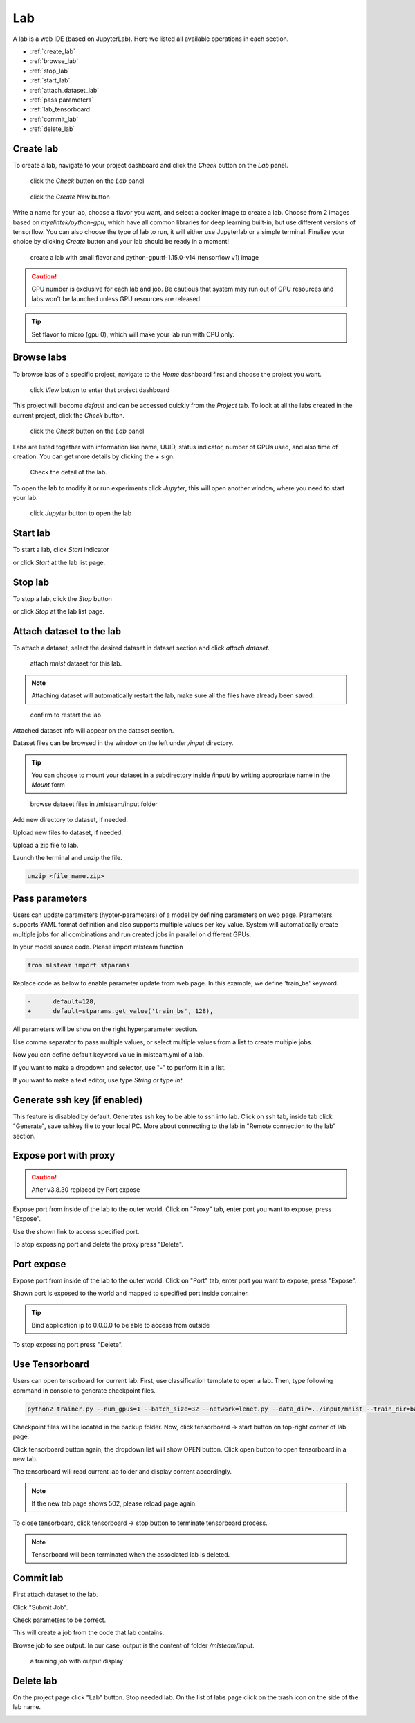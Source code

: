 ####
Lab
####

A lab is a web IDE (based on JupyterLab). Here we listed all available operations in each section.

* :ref:`create_lab`
* :ref:`browse_lab`
* :ref:`stop_lab`
* :ref:`start_lab`
* :ref:`attach_dataset_lab`
* :ref:`pass parameters`
* :ref:`lab_tensorboard`
* :ref:`commit_lab`
* :ref:`delete_lab`


.. _create_lab:

Create lab
==========

To create a lab, navigate to your project dashboard and click the *Check* button on the *Lab* panel.

.. figure:: ../_static/lab/list_lab.jpg

  click the *Check* button on the *Lab* panel

.. figure:: ../_static/lab/create_lab.jpg

  click the *Create New* button

Write a name for your lab, choose a flavor you want, and select a docker image to create a lab. Choose from 2 images based on *myelintek/python-gpu*, which have all common libraries for deep learning built-in, but use different versions of tensorflow. You can also choose the type of lab to run, it will either use Jupyterlab or a simple terminal.  
Finalize your choice by clicking *Create* button and your lab should be ready in a moment!

.. figure:: ../_static/lab/create_lab_modal.jpg

  create a lab with small flavor and python-gpu:tf-1.15.0-v14 (tensorflow v1) image


.. caution::

  GPU number is exclusive for each lab and job. Be cautious that system may run out of GPU resources and labs won't be launched unless GPU resources are released.

.. tip::

  Set flavor to micro (gpu 0), which will make your lab run with CPU only.

.. _browse_lab:
 
Browse labs
===========

To browse labs of a specific project, navigate to the *Home* dashboard first and choose the project you want. 

.. figure:: ../_static/lab/browse_project.jpg

  click *View* button to enter that project dashboard

This project will become *default* and can be accessed quickly from the *Project* tab. To look at all the labs created in the current project, click the *Check* button. 

.. figure:: ../_static/lab/list_lab.jpg

  click the *Check* button on the *Lab* panel

Labs are listed together with information like name, UUID, status indicator, number of GPUs used, and also time of creation. You can get more details by clicking the *+* sign.

.. figure:: ../_static/lab/detail_lab.jpg

  Check the detail of the lab.

To open the lab to modify it or run experiments click *Jupyter*, this will open another window, where you need to start your lab.

.. figure:: ../_static/lab/view_lab.jpg

  click *Jupyter* button to open the lab

.. _start_lab:

Start lab
=========

To start a lab, click *Start* indicator

.. image:: ../_static/lab/start_lab_in.jpg

or click *Start* at the lab list page.

.. image:: ../_static/lab/start_lab_out.jpg

.. _stop_lab:

Stop lab
========

To stop a lab, click the *Stop* button

.. image:: ../_static/lab/stop_lab_in.jpg

or click *Stop* at the lab list page.

.. image:: ../_static/lab/stop_lab_out.jpg


.. _attach_dataset_lab:

Attach dataset to the lab
=========================

To attach a dataset, select the desired dataset in dataset section and click *attach dataset*.

.. figure:: ../_static/lab/attach_dataset.png
  :width: 400

  attach *mnist* dataset for this lab.

.. note::

    Attaching dataset will automatically restart the lab, make sure all the files have already been saved.


.. figure:: ../_static/lab/attach_dataset_alert.jpg
  :width: 500

  confirm to restart the lab


Attached dataset info will appear on the dataset section.

.. image:: ../_static/lab/attach_dataset_done.jpg
  :width: 400

Dataset files can be browsed in the window on the left under `/input` directory.

.. tip::

    You can choose to mount your dataset in a subdirectory inside /input/ by writing appropriate name in the *Mount* form

.. figure:: ../_static/lab/attach_dataset_file.jpg
  :width: 300

  browse dataset files in /mlsteam/input folder

Add new directory to dataset, if needed.

.. image:: ../_static/lab/attach_dataset_folder.jpg
  :width: 300

Upload new files to dataset, if needed.

.. image:: ../_static/lab/attach_dataset_upload.jpg
  :width: 300

Upload a zip file to lab.

.. image:: ../_static/lab/zipfile.png

Launch the terminal and unzip the file.

.. code-block:: batch

  unzip <file_name.zip>

.. image:: ../_static/lab/unzipfile.png

.. _pass parameters:

Pass parameters
===============

Users can update parameters (hypter-parameters) of a model by defining parameters on web page. Parameters supports YAML format definition and also supports multiple values per key value. System will automatically create multiple jobs for all combinations and run created jobs in parallel on different GPUs.

In your model source code. Please import mlsteam function

.. code-block:: python

  from mlsteam import stparams

Replace code as below to enable parameter update from web page. In this example, we define 'train_bs' keyword.

.. code-block:: python

  -      default=128,
  +      default=stparams.get_value('train_bs', 128),

All parameters will be show on the right hyperparameter section.

.. image:: ../_static/lab/list_params.jpg
  :width: 400

Use comma separator to pass multiple values, or select multiple values from a list to create multiple jobs.

.. image:: ../_static/lab/custom_params.jpg
  :width: 400

Now you can define default keyword value in mlsteam.yml of a lab.

If you want to make a dropdown and selector, use "-" to perform it in a list.

If you want to make a text editor, use type *String* or type *Int*.

.. image:: ../_static/lab/default_params.jpg
  :width: 400


.. _lab_tensorboard:

Generate ssh key (if enabled)
=============================

This feature is disabled by default. Generates ssh key to be able to ssh into lab. Click on ssh tab, inside tab click "Generate", save sshkey file to your local PC.
More about connecting to the lab in "Remote connection to the lab" section.

.. image:: ../_static/lab/create_ssh_key.png

Expose port with proxy 
======================

.. caution::
  After v3.8.30 replaced by Port expose

Expose port from inside of the lab to the outer world. Click on "Proxy" tab, enter port you want to expose, press "Expose".

.. image:: ../_static/lab/expose_port.png

Use the shown link to access specified port.

.. image:: ../_static/lab/expose_port_proxy.png

To stop expossing port and delete the proxy press "Delete".

.. image:: ../_static/lab/expose_port_delete.png


Port expose
===========

Expose port from inside of the lab to the outer world. Click on "Port" tab, enter port you want to expose, press "Expose".

.. image:: ../_static/lab/port_expose1.png

Shown port is exposed to the world and mapped to specified port inside container.

.. image:: ../_static/lab/port_expose2.png

.. tip::
  Bind application ip to 0.0.0.0 to be able to access from outside

To stop expossing port press "Delete".

.. image:: ../_static/lab/port_expose_delete.png


Use Tensorboard
===============
Users can open tensorboard for current lab. First, use classification template to open a lab. Then, type following command in console to generate checkpoint files.

.. code-block:: console

  python2 trainer.py --num_gpus=1 --batch_size=32 --network=lenet.py --data_dir=../input/mnist --train_dir=backup

Checkpoint files will be located in the backup folder. Now, click tensorboard -> start button on top-right corner of lab page.
    
.. image:: ../_static/lab/start_lab_tensorboard.jpg
  :width: 400

Click tensorboard button again, the dropdown list will show OPEN button. Click open button to open tensorboard in a new tab.

.. image:: ../_static/lab/open_lab_tensorboard.jpg
  :width: 400

The tensorboard will read current lab folder and display content accordingly.

.. note::

  If the new tab page shows 502, please reload page again.

To close tensorboard, click tensorboard -> stop button to terminate tensorboard process.

.. note::

  Tensorboard will been terminated when the associated lab is deleted.


.. _commit_lab:

Commit lab
==========

First attach dataset to the lab.

Click "Submit Job".

.. image:: ../_static/lab/commit_run.jpg

Check parameters to be correct.

.. image:: ../_static/lab/check_params.jpg
  :width: 400

This will create a job from the code that lab contains.

Browse job to see output. In our case, output is the content of folder `/mlsteam/input`.

.. figure:: ../_static/lab/run_output.jpg

  a training job with output display


.. _delete_lab:

Delete lab
==========
On the project page click "Lab" button.
Stop needed lab.
On the list of labs page click on the trash icon on the side of the lab name.

.. image:: ../_static/lab/delete_lab.jpg
